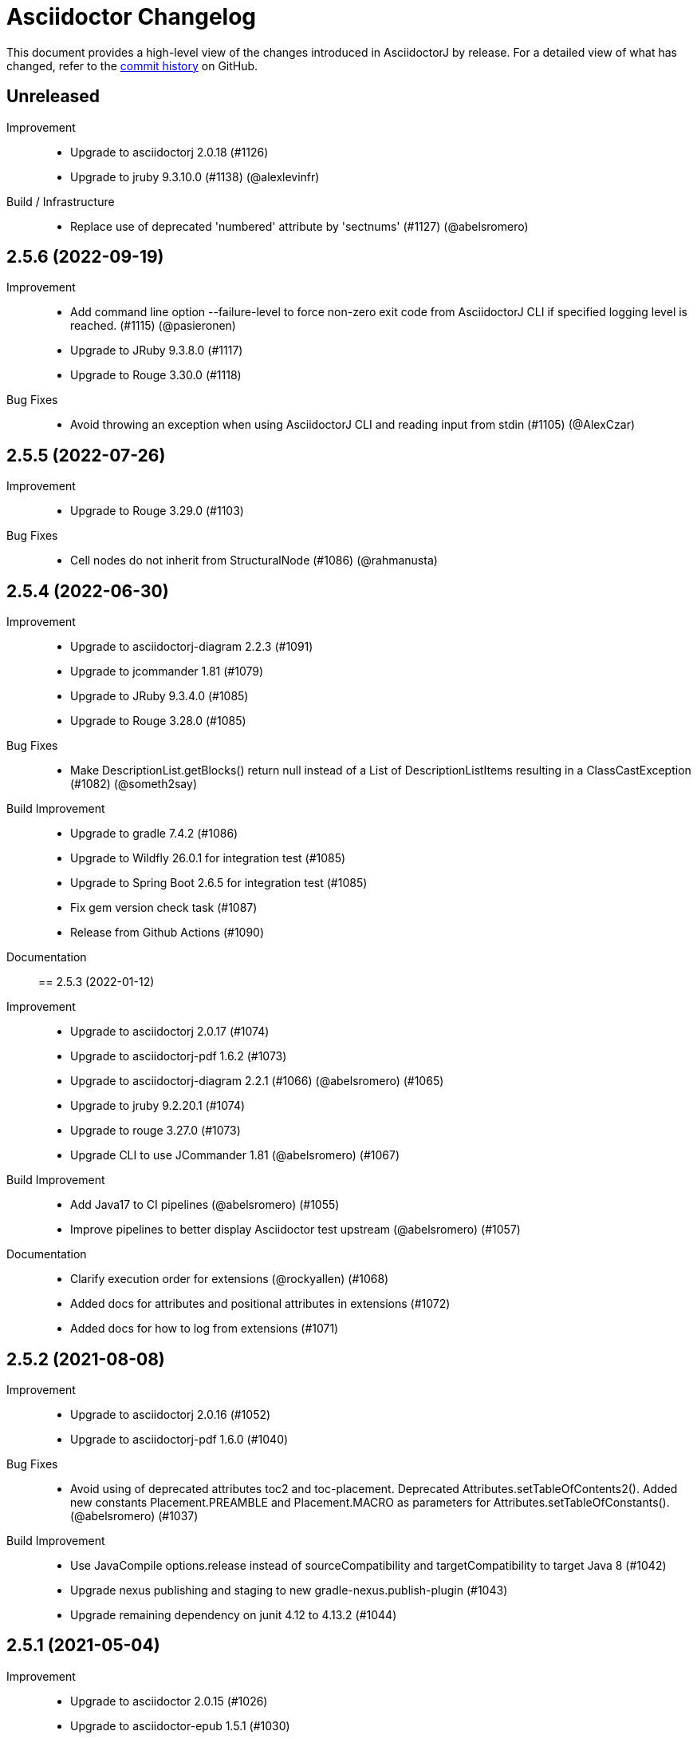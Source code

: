 = Asciidoctor Changelog
:url-asciidoctor: http://asciidoctor.org
:url-asciidoc: {url-asciidoctor}/docs/what-is-asciidoc
:url-repo: https://github.com/asciidoctor/asciidoctorj
:icons: font
:star: icon:star[role=red]
ifndef::icons[]
:star: &#9733;
endif::[]

This document provides a high-level view of the changes introduced in AsciidoctorJ by release.
For a detailed view of what has changed, refer to the {url-repo}/commits/main[commit history] on GitHub.

== Unreleased

Improvement::

* Upgrade to asciidoctorj 2.0.18 (#1126)
* Upgrade to jruby 9.3.10.0 (#1138) (@alexlevinfr)

Build / Infrastructure::

* Replace use of deprecated 'numbered' attribute by 'sectnums' (#1127) (@abelsromero)

== 2.5.6 (2022-09-19)

Improvement::

* Add command line option --failure-level to force non-zero exit code from AsciidoctorJ CLI if specified logging level is reached. (#1115) (@pasieronen)
* Upgrade to JRuby 9.3.8.0 (#1117)
* Upgrade to Rouge 3.30.0 (#1118)

Bug Fixes::

* Avoid throwing an exception when using AsciidoctorJ CLI and reading input from stdin (#1105) (@AlexCzar)

== 2.5.5 (2022-07-26)

Improvement::

* Upgrade to Rouge 3.29.0 (#1103)

Bug Fixes::

* Cell nodes do not inherit from StructuralNode (#1086) (@rahmanusta)

== 2.5.4 (2022-06-30)

Improvement::

* Upgrade to asciidoctorj-diagram 2.2.3 (#1091)
* Upgrade to jcommander 1.81 (#1079)
* Upgrade to JRuby 9.3.4.0 (#1085)
* Upgrade to Rouge 3.28.0 (#1085)

Bug Fixes::

* Make DescriptionList.getBlocks() return null instead of a List of DescriptionListItems resulting in a ClassCastException (#1082) (@someth2say)

Build Improvement::

* Upgrade to gradle 7.4.2 (#1086)
* Upgrade to Wildfly 26.0.1 for integration test (#1085)
* Upgrade to Spring Boot 2.6.5 for integration test (#1085)
* Fix gem version check task (#1087)
* Release from Github Actions (#1090)

Documentation::

== 2.5.3 (2022-01-12)

Improvement::

* Upgrade to asciidoctorj 2.0.17 (#1074)
* Upgrade to asciidoctorj-pdf 1.6.2 (#1073)
* Upgrade to asciidoctorj-diagram 2.2.1 (#1066) (@abelsromero) (#1065)
* Upgrade to jruby 9.2.20.1 (#1074)
* Upgrade to rouge 3.27.0 (#1073)
* Upgrade CLI to use JCommander 1.81 (@abelsromero) (#1067)

Build Improvement::

* Add Java17 to CI pipelines (@abelsromero) (#1055)
* Improve pipelines to better display Asciidoctor test upstream (@abelsromero) (#1057)

Documentation::

* Clarify execution order for extensions (@rockyallen) (#1068)
* Added docs for attributes and positional attributes in extensions (#1072)
* Added docs for how to log from extensions (#1071)


== 2.5.2 (2021-08-08)

Improvement::

* Upgrade to asciidoctorj 2.0.16 (#1052)
* Upgrade to asciidoctorj-pdf 1.6.0 (#1040)

Bug Fixes::

* Avoid using of deprecated attributes toc2 and toc-placement.
  Deprecated Attributes.setTableOfContents2().
  Added new constants Placement.PREAMBLE and Placement.MACRO as parameters for Attributes.setTableOfConstants(). (@abelsromero) (#1037)

Build Improvement::

* Use JavaCompile options.release instead of sourceCompatibility and targetCompatibility to target Java 8 (#1042)
* Upgrade nexus publishing and staging to new gradle-nexus.publish-plugin (#1043)
* Upgrade remaining dependency on junit 4.12 to 4.13.2 (#1044)

== 2.5.1 (2021-05-04)

Improvement::

* Upgrade to asciidoctor 2.0.15 (#1026)
* Upgrade to asciidoctor-epub 1.5.1 (#1030)

Bug Fixes::

* Fix performance regression in v2.5.0 with asciidoctorj-pdf and concurrent-ruby (@kedar-joshi) (#1032)

Build Improvement::

* Upgrade to sdkman vendor plugin 2.0.0
* Remove builds on appveyor (#1027)

Build / Infrastructure::

* Upgrade test dependencies on Arquillian and Spock (#1031)

== 2.5.0 (2021-04-27)

Improvement::

* Allow defining `@Name` as a meta annotation on Block and Inline Macros (@uniqueck) (#898)
* Upgrade to jruby 9.2.17.0 (#1004)
* Upgrade to asciidoctorj-diagram 2.1.2 (#1004)
* Add getRevisionInfo method to Document. Make `DocumentHeader` class and `readDocumentHeader` methods as deprecated (@abelsromero) (#1008)
* Add getAuthors method to Document (@abelsromero) (#1007)
* Upgrade to asciidoctor 2.0.14 (#1016)
* Deprecated methods Asciidoctor, Options and Attributes API scheduled for future removal (@abelsromero)(#1015)
* Add pushInclude to PreprocessorReaderImpl and deprecate push_include (@abelsromero) (#1020)

Build Improvement::

* Fix wildfly integration test on Java 16 (@abelsromero) (#1002)
* Upgrade Gradle to 7.0.0 (#1001)
* Fix URL for distribution in sdkman (#990)
* Update gradle plugin biz.aQute.bnd to 5.3.0 (#1001)
* Run Github actions for main branch (#1017)

Documentation::

* Add Spring Boot integration test and usage guide (@abelsromero) (#994, #995)

== 2.4.3 (2021-02-12)

Improvement::

* Upgrade to asciidoctorj-pdf 1.5.4 (#986)
* Upgrade to asciidoctorj-revealjs 4.1.0 (#986)
* Upgrade to asciidoctorj-diagram 2.1.0 (#986)
* Upgrade to jruby 9.2.14.0 (#986)
* Upgrade to rouge 3.26.0 (#986)
* Add constant for attribute toclevel (@l0wlik34G6) (#984)

Build Improvement::

* Publish directly to Maven Central (#988)
* Upgrade Gradle to 6.8.2 (#988)

== 2.4.2 (2020-11-10)

Improvement::

* AST now provides access to document catalog footnotes and refs (@lread) (#968)
* Upgrade to Asciidoctor 2.0.12 (#972)
* Upgrade to Asciidoctor EPUB3 1.5.0-alpha.19 (#972)
* Upgrade to rouge 3.24.0 (#972)
* Upgrade to coderay 1.1.3 (#972)


== 2.4.1 (2020-09-10)

Build::

* Make SyntaxHighlighter test independent of highlight.js version (@abelsromero) (#955)

Bug Fixes::

  * Fix NullPointerException when a document contains an empty table with PDF backend (@anthonyroussel) (#944)

Improvement::

  * Upgrade to JRuby 9.2.13.0 (#948)

== 2.4.0 (2020-07-19)

Improvement::

 * Add method StructuralNode.setLevel() (@Mogztter) (#931)
 * Upgrade to JRuby 9.2.12.0 removing the last illegal access warnings (#935)
 * Upgrade to Asciidoctor EPUB3 1.5.0-alpha.16 (#939)
 * Upgrade to Rouge 3.21.0

Build::

* Fix upstream build to adapt to changes in Ruby Highlightjs syntax highlighter (#940)

== 2.3.1 (2020-06-17)

Bug Fixes::

  * Inline macro attribute parsing changes after first document conversion (@wilkinsona) (#926)
  * Upgrade to Rouge 3.20.0, fixing error `uninitialized constant Rouge::Lexers` problem (@ahus1) (#925)

== 2.3.0 (2020-05-02)

Improvement::

  * Add asciidoctor-revealjs to distribution (#910)
  * Upgrade to Asciidoctor PDF 1.5.3
  * Upgrade to Asciidoctor EPUB3 1.5.0-alpha.16
  * Upgrade to Asciidoctor Diagram 2.0.2
  * Upgrade to JRuby 9.2.11.1

Bug Fixes::

  * Add missing factory methods to create Lists. (@glisicivan) (#916)
    The API `Processor.createList()` is experimental and may change with any release until declared to be stable.

Documentation::

  * Update documentation to show how to create an Asciidoctor instance with GEM_PATH (#890)
  * Adds GitHub icons to admonitions sections in README (#893)
  * Updates CI note in README to replace TravisCI by GH Actions (@abelsromero) (#938)

Build::

  * Upgrade to jruby-gradle-plugin 2.0.0
  * Remove CI build on TravisCI (#918)

Known Limitations:

  * The createList() and createListItem() API is not able to create DescriptionLists.

== 2.2.0 (2019-12-17)

Improvement::

  * Upgrade to JCommander 1.72 (@Fiouz) (#782)
  * Set logger name on logged log records (@lread) (#834)
  * Upgrade to JRuby 9.2.8.0 (@ahus1) (#850)
  * Upgrade to JRuby 9.2.9.0
  * Upgrade to Asciidoctor PDF 1.5.0-beta.8
  * Upgrade to Asciidoctor Diagram 2.0.0
  * Upgrade to Rouge 3.12.0
  * Use headless jdk on all platforms (@nicerloop) (#863)

Bug Fixes::

  * Remove exception protection from LogHandler in `JRubyAsciidoctor` to align behaviour with `AbstractConverter`  (@abelsromero) (#844)
  * Make Asciidoctor API AutoClosable (@rmannibucau) (#849)
  * Fix reading input from stdin and writing to stdout (@nicerloop) (#865)
  * Assign distinct Osgi Bundle-SymbolicNames to asciidoctorj-api.jar and asciidoctorj.jar (@rmannibucau) (#878)

Build::

  * Upgrade to Gradle 5.6.3 (@Fiouz) (#747 #856)
  * Support build from paths with whitespace (@Fiouz) (#836)
  * OSGi: switch to biz.aQute.bnd plugin (@Fiouz) (#855)
  * Fix publishing to Bintray with Gradle 5.6.3 (@Fiouz) (#862)

Documentation::

  * Update README about running on WildFly (@anthonyvdotbe) (#848)
  * link to tarball; add Quick Win section (@il-pazzo) (#854)

== 2.1.0 (2019-06-22)

Improvements::

  * Add the command line option -R to specify the source root directory (@4lber10 & @ysb33r) (#822)
  * Add sourcemap, catalog_assets and parse to OptionBuilder (@jmini) (#825)
  * Upgrade to Asciidoctor 2.0.10
  * Upgrade to Asciidoctor Diagram 1.5.0-alpha.18
  * Upgrade to Asciidoctor PDF 1.5.0-alpha.18
  * Added an experimental API to write Syntax Highlighters in Java (#826)

Documentation::

  * Clarify that an InlineMacroProcessor should return a PhraseNode and that Strings are deprecated. (@jmini) (#823)

== 2.0.0 (2019-04-24)

Enhancements::

Improvements::

  * Upgrade to Asciidoctor 2.0.8
  * Upgrade to asciidoctor-pdf 1.5.0-alpha.17 (#809)
  * Add Rouge source highlighter to asciidoctor.jar (#806)

Bug Fixes::

  {nbsp}

== 2.0.0-RC.3 (2019-04-18)

Enhancements::

  * Extended version info printed by `asciidoctorj --version` to show versions of Asciidoctor and AsciidoctorJ separately (@abelsromero) (#791)
  * Allow custom converters to log (#801)

Improvements::

  * Upgrade to JRuby 9.2.7.0 (#796)

Bug Fixes::

  * Fix logger registration when creating AsciidoctorJ instance with Asciidoctor.Factory.create (@ahus1) (#790)

== 2.0.0-RC.2 (2019-04-09)

Enhancements::

  * Add section numeral API (@vmj) (#785)

Improvements::

  * Upgrade to Asciidoctor 2.0.6
  * Upgrade to Asciidoctor ePub3 1.5.9

Bug Fixes::

  * Fix logger implementation (#786)

== 2.0.0-RC.1 (2019-03-27)

Enhancements::

  * Move the Asciidoctor interface into the asciidoctorj-module (@Mogztter) (#760)
  * Remove deprecated render() methods from Asciidoctor interface (@Mogztter) (#760)

Improvements::

  * Upgrade to JRuby 9.2.6.0. This version of AsciidoctorJ is incompatible with any version of JRuby <= 9.2.5.0
  * Upgrade to Asciidoctor 2.0.2
  * Upgrade to Asciidoctor Diagram 1.5.16

Bug Fixes::

  * Fix extension initialization in OSGi environments (#754)
  * Remove reference to RubyExtensionRegistryImpl from RubyExtensionRegistry (#759)
  * Don't return null from List.blocks() and DefinitionList.blocks() (@jensnerche) (#761)
  * Move org.asciidoctor.spi.ProcessorFactory to org.asciidoctor.extension (@jensnerche) (#762)

Documentation::

  * Update documentation for running AsciidoctorJ in OSGi (@twasyl) (#765)

Build / Infrastructure::

  * Fix jruby-maven-plugin and upstream build (@mkristian) (#777)

== 1.6.1 (2018-10-28)

Enhancements::

  * Upgrade asciidoctorj-diagram to 1.5.12

Bug Fixes::

  * Fix registration of extension as instances (#754)

Documentation::

  * Add extension migration guide

